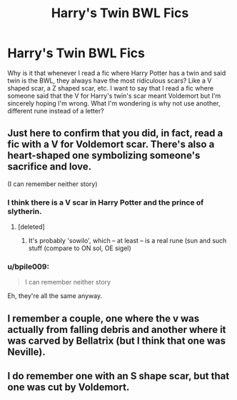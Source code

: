 #+TITLE: Harry's Twin BWL Fics

* Harry's Twin BWL Fics
:PROPERTIES:
:Score: 14
:DateUnix: 1563425880.0
:DateShort: 2019-Jul-18
:FlairText: Discussion
:END:
Why is it that whenever I read a fic where Harry Potter has a twin and said twin is the BWL, they always have the most ridiculous scars? Like a V shaped scar, a Z shaped scar, etc. I want to say that I read a fic where someone said that the V for Harry's twin's scar meant Voldemort but I'm sincerely hoping I'm wrong. What I'm wondering is why not use another, different rune instead of a letter?


** Just here to confirm that you did, in fact, read a fic with a V for Voldemort scar. There's also a heart-shaped one symbolizing someone's sacrifice and love.

(I can remember neither story)
:PROPERTIES:
:Author: Ash_Lestrange
:Score: 16
:DateUnix: 1563426485.0
:DateShort: 2019-Jul-18
:END:

*** I think there is a V scar in Harry Potter and the prince of slytherin.
:PROPERTIES:
:Author: crowofoblivion
:Score: 8
:DateUnix: 1563430605.0
:DateShort: 2019-Jul-18
:END:

**** [deleted]
:PROPERTIES:
:Score: 8
:DateUnix: 1563451412.0
:DateShort: 2019-Jul-18
:END:

***** It's probably 'sowilo', which -- at least -- is a real rune (sun and such stuff (compare to ON sol, OE sigel)
:PROPERTIES:
:Author: IFightWhales
:Score: 3
:DateUnix: 1563453521.0
:DateShort: 2019-Jul-18
:END:


*** u/bpile009:
#+begin_quote
  I can remember neither story
#+end_quote

Eh, they're all the same anyway.
:PROPERTIES:
:Author: bpile009
:Score: 4
:DateUnix: 1563440484.0
:DateShort: 2019-Jul-18
:END:


** I remember a couple, one where the v was actually from falling debris and another where it was carved by Bellatrix (but I think that one was Neville).
:PROPERTIES:
:Author: the__pov
:Score: 3
:DateUnix: 1563437869.0
:DateShort: 2019-Jul-18
:END:


** I do remember one with an S shape scar, but that one was cut by Voldemort.
:PROPERTIES:
:Author: Wombarly
:Score: 2
:DateUnix: 1563446807.0
:DateShort: 2019-Jul-18
:END:
